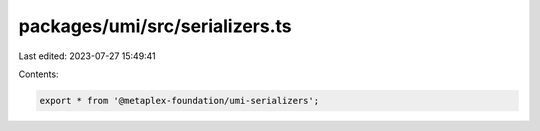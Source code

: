 packages/umi/src/serializers.ts
===============================

Last edited: 2023-07-27 15:49:41

Contents:

.. code-block:: ts

    export * from '@metaplex-foundation/umi-serializers';


